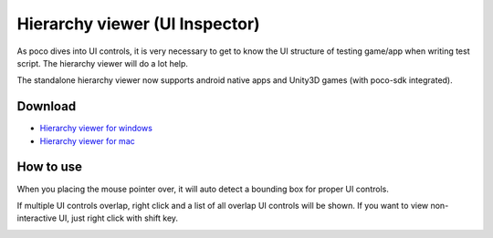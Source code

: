 
Hierarchy viewer (UI Inspector)
===============================

As poco dives into UI controls, it is very necessary to get to know the UI structure of testing game/app when writing
test script. The hierarchy viewer will do a lot help.

The standalone hierarchy viewer now supports android native apps and Unity3D games (with poco-sdk integrated).

Download
--------

- `Hierarchy viewer for windows`_
- `Hierarchy viewer for mac`_

How to use
----------

When you placing the mouse pointer over, it will auto detect a bounding box for proper UI controls.

.. image:: img/hunter-inspector.png
.. image:: img/hunter-inspector-text-attribute.png

If multiple UI controls overlap, right click and a list of all overlap UI controls will be shown. If you want to view
non-interactive UI, just right click with shift key.

.. image:: img/hunter-inspector-overlap-ui.png

.. _Hierarchy viewer for windows: http://top.gdl.netease.com/poco-res/PocoHierarchyViewer-win32-x64.zip
.. _Hierarchy viewer for mac: TODO.fix.the.link
